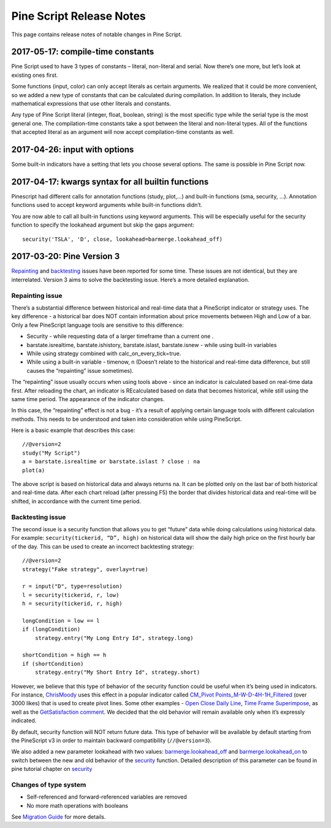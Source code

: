 .. _pine_script_release_notes:

Pine Script Release Notes
=========================

This page contains release notes of notable changes in Pine Script.
 
2017-05-17: compile-time constants
----------------------------------

Pine Script used to have 3 types of constants – literal, non-literal and
serial. Now there’s one more, but let’s look at existing ones first.

Some functions (input, color) can only accept literals as certain
arguments. We realized that it could be more convenient, so we added a
new type of constants that can be calculated during compilation. In
addition to literals, they include mathematical expressions that use
other literals and constants.

Any type of Pine Script literal (integer, float, boolean, string) is the
most specific type while the serial type is the most general one. The
compilation-time constants take a spot between the literal and
non-literal types. All of the functions that accepted literal as an
argument will now accept compilation-time constants as well.

2017-04-26: input with options
------------------------------

Some built-in indicators have a setting that lets you choose several
options. The same is possible in Pine Script now.

.. _kwargs_syntax_for_all_builtin_functions:

2017-04-17: kwargs syntax for all builtin functions
---------------------------------------------------

Pinescript had different calls for annotation functions (study, plot,…)
and built-in functions (sma, security, …). Annotation functions used to
accept keyword arguments while built-in functions didn’t.

You are now able to call all built-in functions using keyword arguments.
This will be especially useful for the security function to specify the
lookahead argument but skip the gaps argument:

::

    security('TSLA', 'D', close, lookahead=barmerge.lookahead_off)

.. _pine_script_release_notes_v3:

2017-03-20: Pine Version 3
--------------------------

`Repainting <https://getsatisfaction.com/tradingview/topics/strategies-and-indicators-are-repainting>`__
and
`backtesting <https://getsatisfaction.com/tradingview/topics/backtesting-using-higher-time-frames-is-a-complete-lie>`__
issues have been reported for some time. These issues are not identical,
but they are interrelated. Version 3 aims to solve the backtesting
issue. Here’s a more detailed explanation.

Repainting issue
~~~~~~~~~~~~~~~~

There’s a substantial difference between historical and real-time data
that a PineScript indicator or strategy uses. The key difference - a
historical bar does NOT contain information about price movements
between High and Low of a bar. Only a few PineScript language tools are
sensitive to this difference:

-  Security - while requesting data of a larger timeframe than a current
   one .
-  barstate.isrealtime, barstate.ishistory, barstate.islast,
   barstate.isnew - while using built-in variables
-  While using strategy combined with calc\_on\_every\_tick=true.
-  While using a built-in variable - timenow, n (Doesn’t relate to the
   historical and real-time data difference, but still causes the
   “repainting” issue sometimes).

The “repainting” issue usually occurs when using tools above - since an
indicator is calculated based on real-time data first. After reloading
the chart, an indicator is REcalculated based on data that becomes
historical, while still using the same time period. The appearance of
the indicator changes.

In this case, the “repainting” effect is not a bug - it’s a result of
applying certain language tools with different calculation methods. This
needs to be understood and taken into consideration while using
PineScript.

Here is a basic example that describes this case:

::

    //@version=2
    study("My Script")
    a = barstate.isrealtime or barstate.islast ? close : na
    plot(a)

The above script is based on historical data and always returns na. It
can be plotted only on the last bar of both historical and real-time
data. After each chart reload (after pressing F5) the border that
divides historical data and real-time will be shifted, in accordance
with the current time period.

Backtesting issue
~~~~~~~~~~~~~~~~~

The second issue is a security function that allows you to get “future”
data while doing calculations using historical data. For example:
``security(tickerid, “D”, high)`` on historical data will show the daily
high price on the first hourly bar of the day. This can be used to
create an incorrect backtesting strategy:

::

    //@version=2
    strategy("Fake strategy", overlay=true)

    r = input("D", type=resolution)
    l = security(tickerid, r, low)
    h = security(tickerid, r, high)

    longCondition = low == l
    if (longCondition)
        strategy.entry("My Long Entry Id", strategy.long)

    shortCondition = high == h
    if (shortCondition)
        strategy.entry("My Short Entry Id", strategy.short)

However, we believe that this type of behavior of the security function
could be useful when it’s being used in indicators. For instance,
`ChrisMoody <https://www.tradingview.com/u/ChrisMoody/>`__ uses this
effect in a popular indicator called `CM\_Pivot
Points\_M-W-D-4H-1H\_Filtered <https://www.tradingview.com/script/kqKEuQpn-CM-Pivot-Points-M-W-D-4H-1H-Filtered/>`__
(over 3000 likes) that is used to create pivot lines. Some other
examples - `Open Close Daily
Line <https://www.tradingview.com/script/qDvoNB8f-Open-Close-Daily-Line/>`__,
`Time Frame
Superimpose <https://www.tradingview.com/script/QCvh8Cyx-Time-Frame-Superimpose/>`__,
as well as the `GetSatisfaction
comment <https://getsatisfaction.com/tradingview/topics/strategies-and-indicators-are-repainting#reply_18341804>`__.
We decided that the old behavior will remain available only when it’s
expressly indicated.

By default, security function will NOT return future data. This type of
behavior will be available by default starting from the PineScript v3 in
order to maintain backward compatibility (``//@version=3``).

We also added a new parameter lookahead with two values:
`barmerge.lookahead\_off <https://www.tradingview.com/study-script-reference/#var_barmerge.lookahead_off>`__
and
`barmerge.lookahead\_on <https://www.tradingview.com/study-script-reference/#var_barmerge.lookahead_on>`__
to switch between the new and old behavior of the
`security <https://www.tradingview.com/study-script-reference/#fun_security>`__
function. Detailed description of this parameter can be found in pine
tutorial chapter on
`security <Context_Switching,_The_%E2%80%98security%E2%80%99_Function#Barmerge:_gaps_and_lookahead>`__

Changes of type system
~~~~~~~~~~~~~~~~~~~~~~

-  Self-referenced and forward-referenced variables are removed
-  No more math operations with booleans

See `Migration Guide <Pine_Version_3_Migration_Guide>`__ for more
details.
